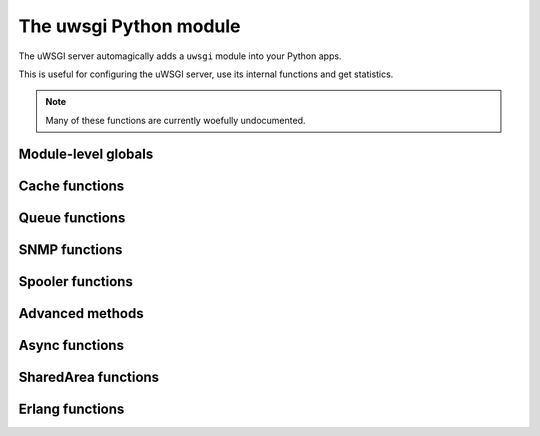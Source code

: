 The uwsgi Python module
=======================

The uWSGI server automagically adds a ``uwsgi`` module into your Python apps.

This is useful for configuring the uWSGI server, use its internal functions and get statistics.

.. note:: Many of these functions are currently woefully undocumented.

Module-level globals
--------------------

.. default-domain:: py

.. module:: uwsgi

.. data:: numproc

   The number of processes/workers currently running.

.. data:: buffer_size 

   The current configured buffer size in bytes.

.. data:: started_on (int)

   The Unix timestamp of uWSGI's startup.

.. data:: fastfuncs

   This is the dictionary used to define :doc:`FastFuncs`.

.. data:: applist

   This is the list of applications currently configured.

.. TODO: Practical use cases for applist?

.. data:: applications

   This is the dynamic applications dictionary.

   .. seealso:: :ref:`PythonAppDict`

.. data:: message_manager_marshal

   The callable to run when the uWSGI server receives a marshalled message.

.. TODO: What _is_ this?

.. data:: magic_table

   The magic table of configuration placeholders.

.. data:: opt

   The current configuration options, including any custom placeholders.

Cache functions
---------------


.. function:: cache_get(key[, cache_server])

   Get a value from the cache.
   
   :param key: The cache key to read.
   :param cache_server: The UNIX/TCP socket where the cache server is listening. Optional.

	
.. function:: cache_set(key, value[, expire, cache_server])

   Set a value in the cache.
   
   :param key: The cache key to write.
   :param write: The cache value to write.
   :param expire: Expiry time of the value, in seconds.
   :param cache_server: The UNIX/TCP socket where the cache server is listening. Optional.


.. function:: cache_update(key, value[, expire, cache_server])


.. function:: cache_del(key[, cache_server])

   Delete the given cached value from the cache.

   :param key: The cache key to delete.
   :param cache_server: The UNIX/TCP socket where the cache server is listening. Optional.

.. function:: cache_exists(key[, cache_server])

   Quickly check whether there is a value in the cache associated with the given key.

   :param key: The cache key to check.
   :param cache_server: The UNIX/TCP socket where the cache server is listening. Optional.

.. function:: cache_clear()

Queue functions
---------------

.. function:: queue_get()


.. function:: queue_set()


.. function:: queue_last()


.. function:: queue_push()


.. function:: queue_pull()


.. function:: queue_pop()


.. function:: queue_slot()


.. function:: queue_pull_slot()


SNMP functions
--------------

.. function:: snmp_set_community(str)
   :param str: The string containing the new community value.

   Sets the SNMP community string.

.. function:: snmp_set_counter32(oidnum, value)
.. function:: snmp_set_counter64(oidnum, value)
.. function:: snmp_set_gauge(oidnum, value)

   :param oidnum: An integer containing the oid number target.
   :param value: An integer containing the new value of the counter or gauge.

   Sets the counter or gauge to a specific value.

.. function:: snmp_incr_counter32(oidnum, value)
.. function:: snmp_incr_counter64(oidnum, value)
.. function:: snmp_incr_gauge(oidnum, value)
.. function:: snmp_decr_counter32(oidnum, value)
.. function:: snmp_decr_counter64(oidnum, value)
.. function:: snmp_decr_gauge(oidnum, value)

   :param oidnum: An integer containing the oid number target.
   :param value: An integer containing the amount to increase or decrease the counter or gauge. If not specified the default is 1.

   Increases or decreases the counter or gauge by a specific amount. 

   .. note:: uWSGI OID tree starts at 1.3.6.1.4.1.35156.17

Spooler functions
-----------------

.. function:: send_to_spooler(message_dict=None, spooler=None, priority=None, at=None, body=None, **kwargs)

   :param message_dict: The message (string keys, string values) to spool. Either this, or **kwargs may be set.
   :param spooler: The spooler (id or directory) to use.
   :param priority: The priority of the message. Larger = less important.
   :param at: The minimum UNIX timestamp at which this message should be processed.
   :param body: A binary (bytestring) body to add to the message, in addition to the message dictionary itself. Its value will be available in the key ``body`` in the message.

   Send data to the :doc:`Spooler`. Also known as `spool()`.

   .. note:: Any of the keyword arguments may also be passed in the message dictionary. This means they're reserved words, in a way...

.. function:: set_spooler_frequency(seconds)

   Set how often the spooler runs.


.. function:: spooler_jobs()


.. function:: spooler_pid()


Advanced methods
----------------

.. function:: send_message()

   Send a generic message using :doc:`Protocol`.

   .. note:: Until version `2f970ce58543278c851ff30e52758fd6d6e69fdc` this function was called ``send_uwsgi_message()``.


.. function:: route()


.. function:: send_multi_message()

   Send a generic message to multiple recipients using :doc:`Protocol`.

   .. note:: Until version `2f970ce58543278c851ff30e52758fd6d6e69fdc` this function was called ``send_multi_uwsgi_message()``.

   .. seealso:: :doc:`Clustering` for examples



.. function:: reload()

   Gracefully reload the uWSGI server stack.

   .. seealso:: :doc:`Reload`


.. function:: stop()


.. function:: workers() -> dict

   Get a statistics dictionary of all the workers for the current server. A dictionary is returned.


.. function:: masterpid() -> int

   Return the process identifier (PID) of the uWSGI master process.


.. function:: total_requests() -> int
 
   Returns the total number of requests managed so far by the pool of uWSGI workers.

.. function:: get_option()

   Also available as `getoption()`.

.. function:: set_option()

   Also available as `setoption()`.


.. function:: sorry_i_need_to_block()


.. function:: request_id()


.. function:: worker_id()


.. function:: mule_id()


.. function:: log()


.. function:: log_this_request()


.. function:: set_logvar()


.. function:: get_logvar()


.. function:: disconnect()


.. function:: grunt()


.. function:: lock(locknum=0)

   :param locknum: The lock number to lock. Lock 0 is always available.


.. function:: is_locked()


.. function:: unlock(locknum=0)

   :param locknum: The lock number to unlock. Lock 0 is always available.


.. function:: cl()


.. function:: setprocname()


.. function:: listen_queue()


.. function:: register_signal(num, who, function)

   :param num: the signal number to configure
   :param who: a magic string that will set which process/processes receive the signal.

      * ``worker``/``worker0`` will send the signal to the first available worker. This is the default if you specify an empty string.
      * ``workers`` will send the signal to every worker.
      * ``workerN`` (N > 0) will send the signal to worker N.
      * ``mule``/``mule0`` will send the signal to the first available mule. (See :doc:`Mules`)
      * ``mules`` will send the signal to all mules
      * ``muleN`` (N > 0) will send the signal to mule N.
      * ``cluster`` will send the signal to all the nodes in the cluster. Warning: not implemented.
      * ``subscribed`` will send the signal to all subscribed nodes. Warning: not implemented.
      * ``spooler`` will send the signal to the spooler.

      ``cluster`` and ``subscribed`` are special, as they will send the signal to the master of all cluster/subscribed nodes. The other nodes will have to define a local handler though, to avoid a terrible signal storm loop.

   :param function: A callable that takes a single numeric argument.

.. function:: signal(num)
   
   :param num: the signal number to raise


.. function:: signal_wait([signum])

   Block the process/thread/async core until a signal is received. Use ``signal_received`` to get the number of the signal received.
   If a registered handler handles a signal, ``signal_wait`` will be interrupted and the actual handler will handle the signal.

   :param signum: Optional - the signal to wait for


.. function:: signal_registered()


.. function:: signal_received()

   Get the number of the last signal received. Used in conjunction with ``signal_wait``.


.. function:: add_file_monitor()


.. function:: add_timer(signum, seconds[, iterations=0])

   :param signum: The signal number to raise.
   :param seconds: The interval at which to raise the signal.
   :param iterations: How many times to raise the signal. 0 (the default) means infinity.

.. function:: add_probe()


.. function:: add_rb_timer(signum, seconds[, iterations=0])

   Add an user-space (red-black tree backed) timer.

   :param signum: The signal number to raise.
   :param seconds: The interval at which to raise the signal.
   :param iterations: How many times to raise the signal. 0 (the default) means infinity.


.. function:: add_cron(signal, minute, hour, day, month, weekday)

   For the time parameters, you may use the syntax ``-n`` to denote "every n". For instance ``hour=-2`` would declare the signal to be sent every other hour.

   :param signal: The signal number to raise.
   :param minute: The minute on which to run this event.
   :param hour: The hour on which to run this event.
   :param day: The day on which to run this event. This is "OR"ed with ``weekday``.
   :param month: The month on which to run this event.
   :param weekday: The weekday on which to run this event. This is "OR"ed with ``day``. (In accordance with the POSIX standard, 0 is Sunday, 6 is Monday)

.. function:: register_rpc()


.. function:: rpc()


.. function:: rpc_list()


.. function:: call()


.. function:: sendfile()


.. function:: set_warning_message()


.. function:: mem()


.. function:: has_hook()


.. function:: logsize()


.. function:: send_multicast_message()


.. function:: cluster_nodes()


.. function:: cluster_node_name()


.. function:: cluster()


.. function:: cluster_best_node()


.. function:: connect()


.. function:: connection_fd()


.. function:: is_connected()


.. function:: send()


.. function:: recv()


.. function:: recv_block()


.. function:: recv_frame()


.. function:: close()


.. function:: i_am_the_spooler()


.. function:: fcgi()


.. function:: parsefile()


.. function:: embedded_data(symbol_name)

   :param string: The symbol name to extract.

   Extracts a symbol from the uWSGI binary image.

   .. seealso:: :doc:`Embed`


.. function:: extract()


.. function:: mule_msg(string[, id])

   :param string: The bytestring message to send.
   :param id: Optional - the mule ID to receive the message. If you do not specify an ID, the message will go to the first available programmed mule.

   Send a message to a mule.

.. function:: farm_msg()


.. function:: mule_get_msg()

   :return: A mule message, once one is received.

   Block until a mule message is received and return it. This can be called from multiple threads in the same programmed mule.


.. function:: farm_get_msg()


.. function:: in_farm()


.. function:: ready()


.. function:: set_user_harakiri()


Async functions
---------------


.. function:: async_sleep(seconds)

   Suspend handling the current request for ``seconds`` seconds and pass control to the next async core.

   :param seconds: Sleep time, in seconds.


.. function:: async_connect()


.. function:: async_send_message()


.. function:: green_schedule()


.. function:: suspend()

   Suspend handling the current request and pass control to the next async core clamoring for attention.

.. function:: wait_fd_read(fd[, timeout])

   Suspend handling the current request until there is something to be read on file descriptor ``fd``.
   May be called several times before yielding/suspending to add more file descriptors to the set to be watched.

   :param fd: File descriptor number.
   :param timeout: Optional timeout (infinite if omitted).


.. function:: wait_fd_write(fd[, timeout])

   Suspend handling the current request until there is nothing more to be written on file descriptor ``fd``.
   May be called several times to add more file descriptors to the set to be watched.

   :param fd: File descriptor number.
   :param timeout: Optional timeout (infinite if omitted).


.. _SharedAreaAPI:

SharedArea functions
--------------------

.. seealso:: :doc:`SharedArea`

.. function:: sharedarea_read(pos, len) -> bytes

   Read a byte string from the uWSGI :doc:`SharedArea`.

   :param pos: Starting position to read from.
   :param len: Number of bytes to read.
   :return: Bytes read, or ``None`` if the shared area is not enabled or the read request is invalid.

.. function:: sharedarea_write(pos, str) -> long

   Write a byte string into the uWSGI :doc:`SharedArea`.

   :param pos: Starting position to write to.
   :param str: Bytestring to write.
   :return: Number of bytes written, or ``None`` if the shared area is not enabled or the write could not be fully finished.

.. function:: sharedarea_readbyte(pos) -> int

   Read a single byte from the uWSGI :doc:`SharedArea`.

   :param pos: The position to read from.
   :return: Bytes read, or ``None`` if the shared area is not enabled or the read request is invalid.

.. function:: sharedarea_writebyte(pos, val) -> int

   Write a single byte into the uWSGI :doc:`SharedArea`.

   :param pos: The position to write the value to.
   :param val: The value to write.
   :type val: integer
   :return: The byte written, or ``None`` if the shared area is not enabled or the write request is invalid.

.. function:: sharedarea_readlong(pos) -> int

   Read a 64-bit (8-byte) long from the uWSGI :doc:`SharedArea`.

   :param pos: The position to read from.
   :return: The value read, or ``None`` if the shared area is not enabled or the read request is invalid.

.. function:: sharedarea_writelong(pos, val) -> int
   
   Write a 64-bit (8-byte) long into the uWSGI :doc:`SharedArea`.
   
   :param pos: The position to write the value to.
   :param val: The value to write.
   :type val: long
   :return: The value written, or ``None`` if the shared area is not enabled or the write request is invalid.

.. function:: sharedarea_inclong(pos) -> int
   
   Atomically increment a 64-bit long value in the uWSGI :doc:`SharedArea`.

   :param pos: The position of the value.
   :type val: long
   :return: The new value at the given position, or ``None`` if the shared area is not enabled or the read request is invalid.

Erlang functions
----------------

.. function:: erlang_send_message(node, process_name, message)

.. function:: erlang_register_process(process_name, callable)

.. function:: erlang_recv_message(node)

.. function:: erlang_connect(address)

   :return: File descriptor or -1 on error

.. function:: erlang_rpc(node, module, function, argument)

